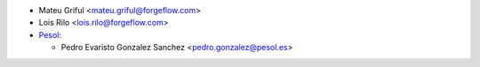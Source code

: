 * Mateu Griful <mateu.griful@forgeflow.com>
* Lois Rilo <lois.rilo@forgeflow.com>

* `Pesol <https://www.pesol.es>`__:

  * Pedro Evaristo Gonzalez Sanchez <pedro.gonzalez@pesol.es>
